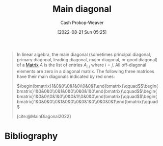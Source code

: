 :PROPERTIES:
:ID:       a61c410c-f8ea-4bdd-92c8-2f8d037dfe6a
:ROAM_REFS: [cite:@MainDiagonal2022]
:LAST_MODIFIED: [2023-09-05 Tue 20:20]
:END:
#+title: Main diagonal
#+hugo_custom_front_matter: :slug "a61c410c-f8ea-4bdd-92c8-2f8d037dfe6a"
#+author: Cash Prokop-Weaver
#+date: [2022-08-21 Sun 05:25]
#+filetags: :concept:

#+begin_quote
In linear algebra, the main diagonal (sometimes principal diagonal, primary diagonal, leading diagonal, major diagonal, or good diagonal) of a [[id:7a43b0c7-b933-4e37-81b8-e5ecf9a83956][Matrix]] \(A\) is the list of entries \(A_{i,j}\) where \(i=j\). All off-diagonal elements are zero in a diagonal matrix. The following three matrices have their main diagonals indicated by red ones:

\(\begin{bmatrix}1&0&0\\0&1&0\\0&0&1\end{bmatrix}\qquad\)\(\begin{bmatrix}1&0&0&0\\0&1&0&0\\0&0&1&0\end{bmatrix}\qquad\)\(\begin{bmatrix}1&0&0\\0&1&0\\0&0&1\\0&0&0\end{bmatrix}\qquad\)\(\begin{bmatrix}1&0&0&0\\0&1&0&0\\0&0&1&0\\0&0&0&1\end{bmatrix}\qquad\)

[cite:@MainDiagonal2022]
#+end_quote

* Flashcards :noexport:
:PROPERTIES:
:ANKI_DECK: Default
:END:
** Definition :fc:
:PROPERTIES:
:CREATED: [2022-11-22 Tue 11:07]
:FC_CREATED: 2022-11-22T19:08:58Z
:FC_TYPE:  double
:ID:       51470eb2-87ce-4c40-aa0e-142b8976bd9e
:END:
:REVIEW_DATA:
| position | ease | box | interval | due                  |
|----------+------+-----+----------+----------------------|
| front    | 2.80 |   7 |   332.82 | 2024-05-12T20:15:25Z |
| back     | 2.95 |   7 |   344.31 | 2024-05-29T22:48:42Z |
:END:

[[id:a61c410c-f8ea-4bdd-92c8-2f8d037dfe6a][Main diagonal]]

*** Back
$A_{i,j} \; \forall \; i = j \; \in A$
*** Source
[cite:@MainDiagonal2022]
* Bibliography
#+print_bibliography:
